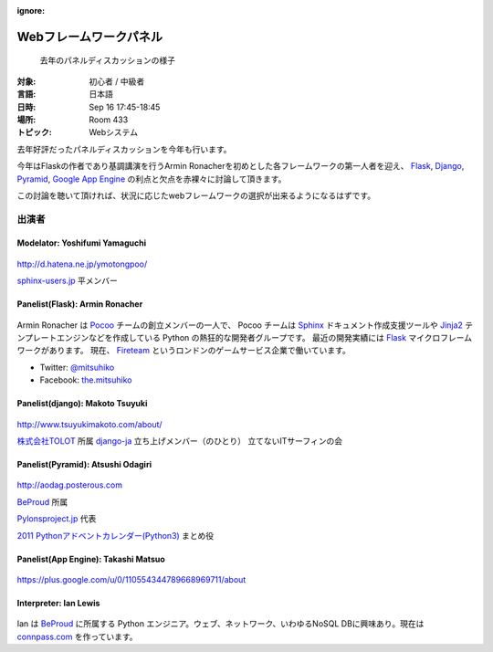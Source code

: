 :ignore:

=======================
Webフレームワークパネル
=======================

.. figure:: /_static/program/panel.jpg
   :alt: 去年のパネルディスカッションの様子

   去年のパネルディスカッションの様子

:対象: 初心者 / 中級者
:言語: 日本語
:日時: Sep 16 17:45-18:45
:場所: Room 433
:トピック: Webシステム

去年好評だったパネルディスカッションを今年も行います。

今年はFlaskの作者であり基調講演を行うArmin Ronacherを初めとした各フレームワークの第一人者を迎え、
Flask_, `Django <https://www.djangoproject.com/>`_, `Pyramid <http://www.pylonsproject.org/>`_, `Google App Engine <https://developers.google.com/appengine/?hl=ja>`_ の利点と欠点を赤裸々に討論して頂きます。

この討論を聴いて頂ければ、状況に応じたwebフレームワークの選択が出来るようになるはずです。



出演者
======

Modelator: Yoshifumi Yamaguchi
------------------------------

.. figure:: /_static/speaker/ymotongpoo.png
   :alt: Yoshifumi Yamaguchi


http://d.hatena.ne.jp/ymotongpoo/

`sphinx-users.jp <http://sphinx-users.jp/>`_ 平メンバー


Panelist(Flask): Armin Ronacher
-------------------------------

.. figure:: /_static/speaker/mitsuhiko.png
   :alt: Armin Ronacher

Armin Ronacher は Pocoo_ チームの創立メンバーの一人で、
Pocoo チームは
Sphinx_ ドキュメント作成支援ツールや
Jinja2_ テンプレートエンジンなどを作成している Python の熱狂的な開発者グループです。
最近の開発実績には Flask_ マイクロフレームワークがあります。
現在、 Fireteam_ というロンドンのゲームサービス企業で働いています。

- Twitter: `@mitsuhiko <https://twitter.com/#!/mitsuhiko>`_
- Facebook: `the.mitsuhiko <http://www.facebook.com/the.mitsuhiko>`_

.. _Pocoo: http://www.pocoo.org/
.. _Sphinx: http://sphinx.pocoo.org/
.. _Jinja2:  http://jinja.pocoo.org/
.. _flask: http://flask.pocoo.org/
.. _Fireteam: http://fireteam.net/



Panelist(django): Makoto Tsuyuki
--------------------------------

.. figure:: /_static/speaker/tsuyuki.png
   :alt: Makoto Tsuyuki

http://www.tsuyukimakoto.com/about/

`株式会社TOLOT <http://tolot.com/>`_ 所属
`django-ja <https://groups.google.com/forum/?fromgroups#!forum/django-ja>`_ 立ち上げメンバー（のひとり）
立てないITサーフィンの会


Panelist(Pyramid): Atsushi Odagiri
----------------------------------

.. figure:: /_static/speaker/aodag.png
   :alt: Atsushi Odagiri


http://aodag.posterous.com

BeProud_ 所属

`Pylonsproject.jp <http://www.pylonsproject.jp/>`_ 代表

`2011 Pythonアドベントカレンダー(Python3) <http://connpass.com/event/142/?disp_content=presentation>`_ まとめ役



Panelist(App Engine): Takashi Matsuo
------------------------------------

.. figure:: /_static/speaker/tmatsuo.jpg
   :alt: Takashi Matsuo


https://plus.google.com/u/0/110554344789668969711/about



Interpreter: Ian Lewis
----------------------

.. figure:: /_static/speaker/ian.jpg
   :alt: Ian Lewis


Ian は BeProud_ に所属する Python エンジニア。ウェブ、ネットワーク、いわゆるNoSQL DBに興味あり。現在は `connpass.com <http://connpass.com>`_ を作っています。

.. _BeProud: http://www.beproud.jp/
